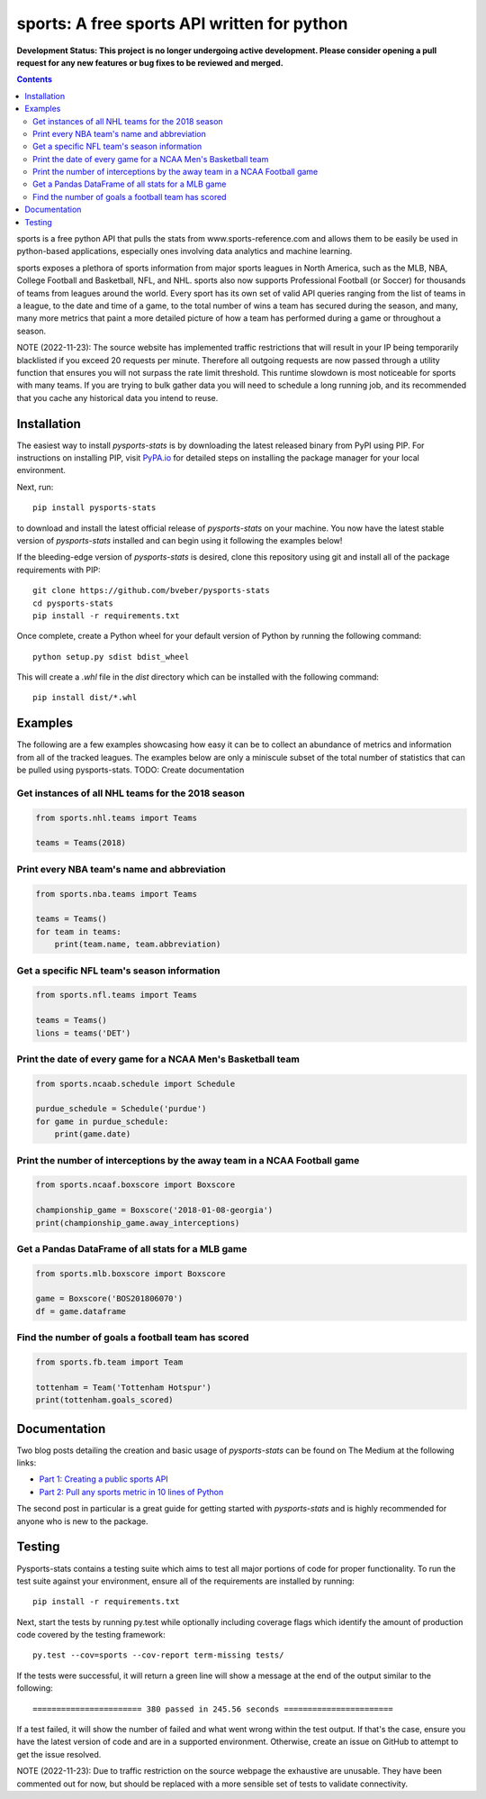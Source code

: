 sports: A free sports API written for python
###############################################
**Development Status: This project is no longer undergoing active development. Please consider
opening a pull request for any new features or bug fixes to be reviewed and
merged.**

.. image:: https://github.com/roclark/sports/workflows/sports%20push%20tests/badge.svg
    :target: https://github.com/roclark/sports/actions
.. image:: https://readthedocs.org/projects/sports/badge/?version=latest
    :target: https://sports.readthedocs.io/en/latest/?badge=latest
    :alt: Documentation Status
.. image:: https://img.shields.io/pypi/v/sports.svg
    :target: https://pypi.org/project/sports

.. contents::

sports is a free python API that pulls the stats from
www.sports-reference.com and allows them to be easily be used in python-based
applications, especially ones involving data analytics and machine learning.

sports exposes a plethora of sports information from major sports
leagues in North America, such as the MLB, NBA, College Football and Basketball,
NFL, and NHL. sports also now supports Professional Football (or
Soccer) for thousands of teams from leagues around the world. Every sport has
its own set of valid API queries ranging from the list of teams in a league, to
the date and time of a game, to the total number of wins a team has secured
during the season, and many, many more metrics that paint a more detailed
picture of how a team has performed during a game or throughout a season.

NOTE (2022-11-23): The source website has implemented traffic restrictions that 
will result in your IP being temporarily blacklisted if you exceed 20 requests 
per minute. Therefore all outgoing requests are now passed through a utility function
that ensures you will not surpass the rate limit threshold. This runtime slowdown
is most noticeable for sports with many teams. If you are trying to bulk gather data
you will need to schedule a long running job, and its recommended that you cache any 
historical data you intend to reuse.


Installation
============

The easiest way to install `pysports-stats` is by downloading the latest
released binary from PyPI using PIP. For instructions on installing PIP, visit
`PyPA.io <https://pip.pypa.io/en/stable/installing/>`_ for detailed steps on
installing the package manager for your local environment.

Next, run::

    pip install pysports-stats

to download and install the latest official release of `pysports-stats` on
your machine. You now have the latest stable version of `pysports-stats`
installed and can begin using it following the examples below!

If the bleeding-edge version of `pysports-stats` is desired, clone this
repository using git and install all of the package requirements with PIP::

    git clone https://github.com/bveber/pysports-stats
    cd pysports-stats
    pip install -r requirements.txt

Once complete, create a Python wheel for your default version of Python by
running the following command::

    python setup.py sdist bdist_wheel

This will create a `.whl` file in the `dist` directory which can be installed
with the following command::

    pip install dist/*.whl

Examples
========

The following are a few examples showcasing how easy it can be to collect
an abundance of metrics and information from all of the tracked leagues. The
examples below are only a miniscule subset of the total number of statistics
that can be pulled using pysports-stats. TODO: Create documentation 

Get instances of all NHL teams for the 2018 season
--------------------------------------------------

.. code-block:: python

    from sports.nhl.teams import Teams

    teams = Teams(2018)

Print every NBA team's name and abbreviation
--------------------------------------------

.. code-block:: python

    from sports.nba.teams import Teams

    teams = Teams()
    for team in teams:
        print(team.name, team.abbreviation)

Get a specific NFL team's season information
--------------------------------------------

.. code-block:: python

    from sports.nfl.teams import Teams

    teams = Teams()
    lions = teams('DET')

Print the date of every game for a NCAA Men's Basketball team
-------------------------------------------------------------

.. code-block:: python

    from sports.ncaab.schedule import Schedule

    purdue_schedule = Schedule('purdue')
    for game in purdue_schedule:
        print(game.date)

Print the number of interceptions by the away team in a NCAA Football game
--------------------------------------------------------------------------

.. code-block:: python

    from sports.ncaaf.boxscore import Boxscore

    championship_game = Boxscore('2018-01-08-georgia')
    print(championship_game.away_interceptions)

Get a Pandas DataFrame of all stats for a MLB game
--------------------------------------------------

.. code-block:: python

    from sports.mlb.boxscore import Boxscore

    game = Boxscore('BOS201806070')
    df = game.dataframe

Find the number of goals a football team has scored
---------------------------------------------------

.. code-block:: python

    from sports.fb.team import Team

    tottenham = Team('Tottenham Hotspur')
    print(tottenham.goals_scored)

Documentation
=============

Two blog posts detailing the creation and basic usage of `pysports-stats` can
be found on The Medium at the following links:

- `Part 1: Creating a public sports API <https://medium.com/clarktech-sports/python-sports-analytics-made-simple-part-1-14569d6e9a86>`_
- `Part 2: Pull any sports metric in 10 lines of Python <https://medium.com/clarktech-sports/python-sports-analytics-made-simple-part-2-40e591a7f3db>`_

The second post in particular is a great guide for getting started with
`pysports-stats` and is highly recommended for anyone who is new to the
package.

Testing
=======

Pysports-stats contains a testing suite which aims to test all major portions
of code for proper functionality. To run the test suite against your
environment, ensure all of the requirements are installed by running::

    pip install -r requirements.txt

Next, start the tests by running py.test while optionally including coverage
flags which identify the amount of production code covered by the testing
framework::

    py.test --cov=sports --cov-report term-missing tests/

If the tests were successful, it will return a green line will show a message at
the end of the output similar to the following::

    ======================= 380 passed in 245.56 seconds =======================

If a test failed, it will show the number of failed and what went wrong within
the test output. If that's the case, ensure you have the latest version of code
and are in a supported environment. Otherwise, create an issue on GitHub to
attempt to get the issue resolved.

NOTE (2022-11-23): Due to traffic restriction on the source webpage the exhaustive
are unusable. They have been commented out for now, but should be replaced with a more 
sensible set of tests to validate connectivity.
